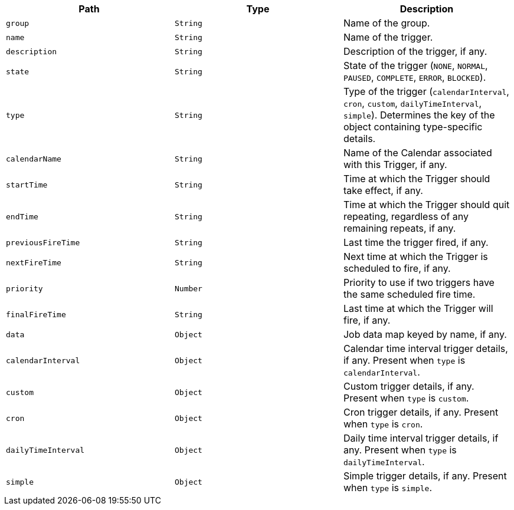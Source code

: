 |===
|Path|Type|Description

|`+group+`
|`+String+`
|Name of the group.

|`+name+`
|`+String+`
|Name of the trigger.

|`+description+`
|`+String+`
|Description of the trigger, if any.

|`+state+`
|`+String+`
|State of the trigger (`NONE`, `NORMAL`, `PAUSED`, `COMPLETE`, `ERROR`, `BLOCKED`).

|`+type+`
|`+String+`
|Type of the trigger (`calendarInterval`, `cron`, `custom`, `dailyTimeInterval`, `simple`). Determines the key of the object containing type-specific details.

|`+calendarName+`
|`+String+`
|Name of the Calendar associated with this Trigger, if any.

|`+startTime+`
|`+String+`
|Time at which the Trigger should take effect, if any.

|`+endTime+`
|`+String+`
|Time at which the Trigger should quit repeating, regardless of any remaining repeats, if any.

|`+previousFireTime+`
|`+String+`
|Last time the trigger fired, if any.

|`+nextFireTime+`
|`+String+`
|Next time at which the Trigger is scheduled to fire, if any.

|`+priority+`
|`+Number+`
|Priority to use if two triggers have the same scheduled fire time.

|`+finalFireTime+`
|`+String+`
|Last time at which the Trigger will fire, if any.

|`+data+`
|`+Object+`
|Job data map keyed by name, if any.

|`+calendarInterval+`
|`+Object+`
|Calendar time interval trigger details, if any. Present when `type` is `calendarInterval`.

|`+custom+`
|`+Object+`
|Custom trigger details, if any. Present when `type` is `custom`.

|`+cron+`
|`+Object+`
|Cron trigger details, if any. Present when `type` is `cron`.

|`+dailyTimeInterval+`
|`+Object+`
|Daily time interval trigger details, if any. Present when `type` is `dailyTimeInterval`.

|`+simple+`
|`+Object+`
|Simple trigger details, if any. Present when `type` is `simple`.

|===